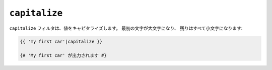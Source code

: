 ``capitalize``
==============

``capitalize`` フィルタは、値をキャピタライズします。 最初の文字が大文字になり、
残りはすべて小文字になります:

.. code-block:: jinja

    {{ 'my first car'|capitalize }}

    {# 'My first car' が出力されます #}

.. 2012/08/09 goohib b096e21daa6647cd23063c3a4e4280ad81df8f84
